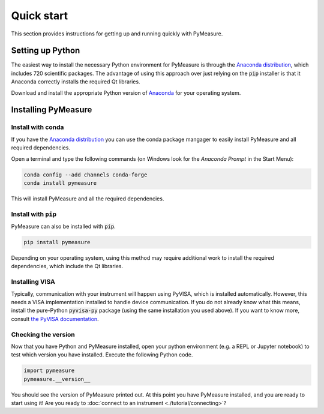 ###########
Quick start
###########

This section provides instructions for getting up and running quickly with PyMeasure.

Setting up Python
=================

The easiest way to install the necessary Python environment for PyMeasure is through the `Anaconda distribution`_, which includes 720 scientific packages. The advantage of using this approach over just relying on the :code:`pip` installer is that it Anaconda correctly installs the required Qt libraries. 

Download and install the appropriate Python version of `Anaconda`_ for your operating system.

.. _Anaconda distribution: https://www.anaconda.com/
.. _Anaconda: https://www.anaconda.com/products/individual

Installing PyMeasure
====================

Install with conda
------------------

If you have the `Anaconda distribution`_ you can use the conda package mangager to easily install PyMeasure and all required dependencies.

Open a terminal and type the following commands (on Windows look for the `Anaconda Prompt` in the Start Menu):

.. code-block:: bash

    conda config --add channels conda-forge
    conda install pymeasure

This will install PyMeasure and all the required dependencies. 

Install with ``pip``
--------------------

PyMeasure can also be installed with :code:`pip`. 

.. code-block:: bash

    pip install pymeasure
 
Depending on your operating system, using this method may require additional work to install the required dependencies, which include the Qt libraries.

Installing VISA
---------------
Typically, communication with your instrument will happen using PyVISA, which is installed automatically.
However, this needs a VISA implementation installed to handle device communication.
If you do not already know what this means, install the pure-Python :code:`pyvisa-py` package (using the same installation you used above).
If you want to know more, consult `the PyVISA documentation <https://pyvisa.readthedocs.io/en/latest/introduction/configuring.html>`__. 

Checking the version
--------------------

Now that you have Python and PyMeasure installed, open your python environment (e.g. a REPL or Jupyter notebook) to test which version you have installed.
Execute the following Python code.

.. code-block:: python

    import pymeasure
    pymeasure.__version__

You should see the version of PyMeasure printed out. At this point you have PyMeasure installed, and you are ready to start using it! Are you ready to :doc:`connect to an instrument <./tutorial/connecting>`?

